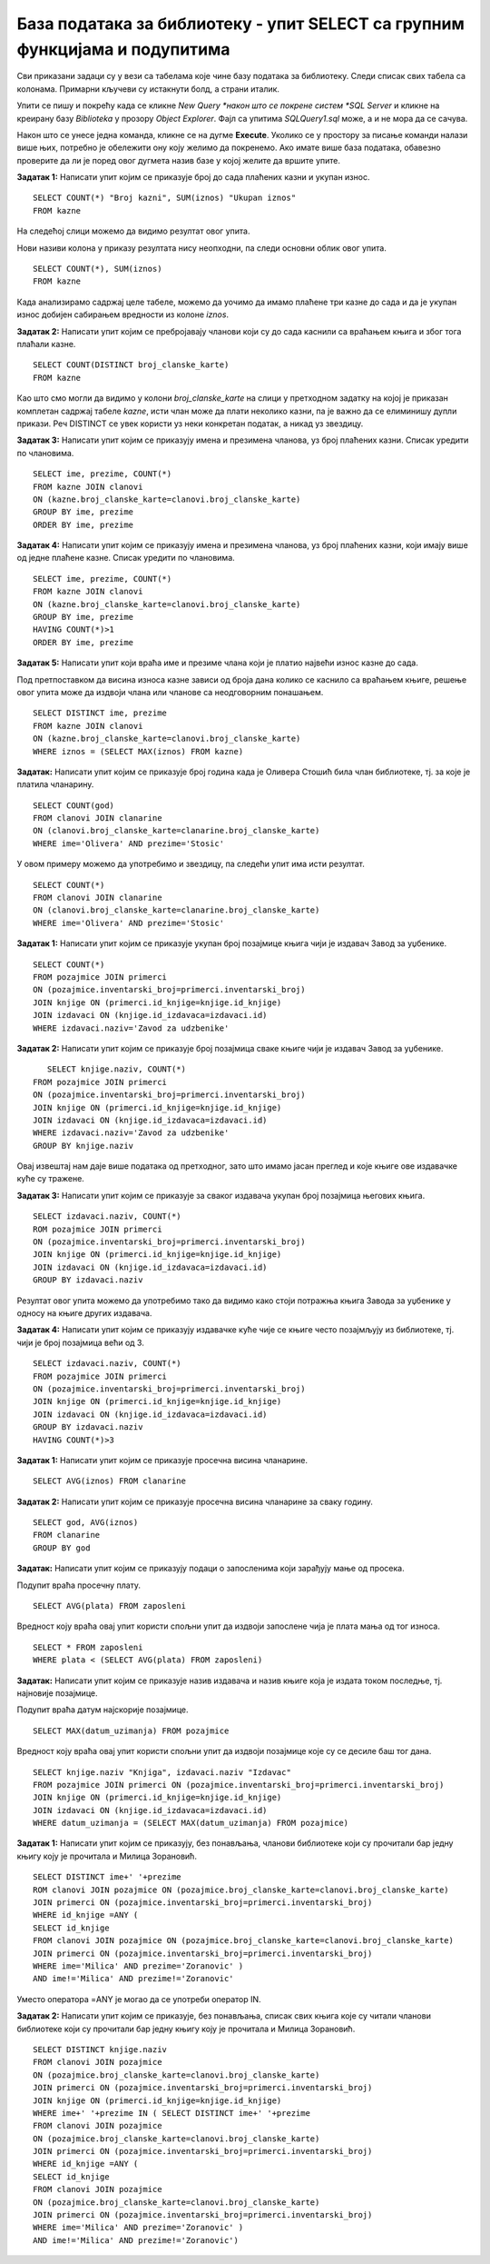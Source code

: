 База података за библиотеку - упит SELECT са групним функцијама и подупитима
============================================================================

.. suggestionnote::

    У упитима се често користе групне функције и подупити па ће њима бити посвећена посебна пажња. За разлику од примера који су раније приказани на делу базе података за библиотеку, у примерима који сада следе може да буде потребно и спајање табела, тј. неки од примера су такви да се подаци узимају из по две или више повезаних табела. 

    Приказани примери могу да буду садржани, у виду угњеждених упита, у програмима помоћу којих приступамо бази података. Касније у материјалима ћемо неке од њих и употребити унутар програмског кода писаног другим програмским језиком. 

Сви приказани задаци су у вези са табелама које чине базу података за библиотеку. Следи списак свих табела са колонама. Примарни кључеви су истакнути болд, а страни италик. 

.. image:: ../../_images/slika_122d.jpg
    :width: 800
    :align: center

Упити се пишу и покрећу када се кликне *New Query *након што се покрене систем *SQL Server* и кликне на креирану базу *Biblioteka* у прозору *Object Explorer*. Фајл са упитима *SQLQuery1.sql* може, а и не мора да се сачува.

Након што се унесе једна команда, кликне се на дугме **Execute**. Уколико се у простору за писање команди налази више њих, потребно је обележити ону коју желимо да покренемо. Ако имате више база података, обавезно проверите да ли је поред овог дугмета назив базе у којој желите да вршите упите.

.. image:: ../../_images/slika_122c.jpg
    :width: 400
    :align: center

.. infonote::

    НАПОМЕНА: Решења ових задатака се могу пронаћи у лекцијама посвећеним пројекцији и селекцији у упиту SELECT из једне табеле у оквиру материјала за предмет „Базе података“ у трећем разреду гимназије за ученике са посебним способностима за рачунарство и информатику. Лекције се налазе на следећим адресама:

    https://petlja.org/kurs/7963/11/6714
    https://petlja.org/kurs/7963/11/6717

.. questionnote::

    1. Разматра се могућност да се уведу одређена ограничења члановима библиотеке који нередовно враћају књиге. Једна од мера би можда била да се њима не издају ретке књиге које су често тражене, а драстичнија мера би могла да подразумева и укидање чланства. Да би се на добар начин донела одлука, библиотека је одлучила да пажљиво проучи списак чланова који касне са враћањем књига и због тога плаћају казне да би се видело колико има таквих чланова и да ли има неких међу њима који се баш истичу. 

**Задатак 1:** Написати упит којим се приказује број до сада плаћених казни и укупан износ. 

:: 

    SELECT COUNT(*) "Broj kazni", SUM(iznos) "Ukupan iznos"
    FROM kazne

На следећој слици можемо да видимо резултат овог упита. 

.. image:: ../../_images/slika_126a.jpg
    :width: 600
    :align: center

Нови називи колона у приказу резултата нису неопходни, па следи основни облик овог упита. 

::

    SELECT COUNT(*), SUM(iznos)
    FROM kazne

Када анализирамо садржај целе табеле, можемо да уочимо да имамо плаћене три казне до сада и да је укупан износ добијен сабирањем вредности из колоне *iznos*. 

.. image:: ../../_images/slika_126b.jpg
    :width: 600
    :align: center

**Задатак 2:** Написати упит којим се пребројавају чланови који су до сада каснили са враћањем књига и због тога плаћали казне. 

::

    SELECT COUNT(DISTINCT broj_clanske_karte)
    FROM kazne

Као што смо могли да видимо у колони *broj_clanske_karte* на слици у претходном задатку на којој је приказан комплетан садржај табеле *kazne*, исти члан може да плати неколико казни, па је важно да се елиминишу дупли прикази. Реч DISTINCT се увек користи уз неки конкретан податак, а никад уз звездицу.  

**Задатак 3:** Написати упит којим се приказују имена и презимена чланова, уз број плаћених казни. Списак уредити по члановима.

::

    SELECT ime, prezime, COUNT(*)
    FROM kazne JOIN clanovi
    ON (kazne.broj_clanske_karte=clanovi.broj_clanske_karte)
    GROUP BY ime, prezime
    ORDER BY ime, prezime

**Задатак 4:** Написати упит којим се приказују имена и презимена чланова, уз број плаћених казни, који имају више од једне плаћене казне. Списак уредити по члановима.

::

    SELECT ime, prezime, COUNT(*)
    FROM kazne JOIN clanovi
    ON (kazne.broj_clanske_karte=clanovi.broj_clanske_karte)
    GROUP BY ime, prezime
    HAVING COUNT(*)>1
    ORDER BY ime, prezime

**Задатак 5:** Написати упит који враћа име и презиме члана који је платио највећи износ казне до сада. 

Под претпоставком да висина износа казне зависи од броја дана колико се каснило са враћањем књиге, решење овог упита може да издвоји члана или чланове са неодговорним понашањем. 

::

    SELECT DISTINCT ime, prezime
    FROM kazne JOIN clanovi
    ON (kazne.broj_clanske_karte=clanovi.broj_clanske_karte)
    WHERE iznos = (SELECT MAX(iznos) FROM kazne)

.. questionnote::

    2. У току месеца маја је акција и библиотека поклања по једну књигу својим верним члановима који тог месеца дођу да позајме књиге. Тренутно је у библиотеку дошла Милица Зорановић и библиотекар жели да провери како изгледа њена историја чланства, тј. да ли је већ дужи низ година члан библиотеке. 

**Задатак:** Написати упит којим се приказује број година када је Оливера Стошић била члан библиотеке, тј. за које је платила чланарину.  

::

    SELECT COUNT(god)
    FROM clanovi JOIN clanarine
    ON (clanovi.broj_clanske_karte=clanarine.broj_clanske_karte)
    WHERE ime='Olivera' AND prezime='Stosic'

У овом примеру можемо да употребимо и звездицу, па следећи упит има исти резултат.

::

    SELECT COUNT(*)
    FROM clanovi JOIN clanarine
    ON (clanovi.broj_clanske_karte=clanarine.broj_clanske_karte)
    WHERE ime='Olivera' AND prezime='Stosic'

.. questionnote::

    3. Библиотека разматра да наручи још књига Завода за уџбенике. Да би донели ту одлуку, потребно је да се види колико су књиге овог издавача тражене. 

**Задатак 1:** Написати упит којим се приказује укупан број позајмице књига чији је издавач Завод за уџбенике. 

::

    SELECT COUNT(*)
    FROM pozajmice JOIN primerci 
    ON (pozajmice.inventarski_broj=primerci.inventarski_broj)
    JOIN knjige ON (primerci.id_knjige=knjige.id_knjige)
    JOIN izdavaci ON (knjige.id_izdavaca=izdavaci.id)
    WHERE izdavaci.naziv='Zavod za udzbenike'

**Задатак 2:** Написати упит којим се приказује број позајмица сваке књиге чији је издавач Завод за уџбенике. 

::

    SELECT knjige.naziv, COUNT(*)
 FROM pozajmice JOIN primerci 
 ON (pozajmice.inventarski_broj=primerci.inventarski_broj)
 JOIN knjige ON (primerci.id_knjige=knjige.id_knjige)
 JOIN izdavaci ON (knjige.id_izdavaca=izdavaci.id)
 WHERE izdavaci.naziv='Zavod za udzbenike'
 GROUP BY knjige.naziv

.. image:: ../../_images/slika_126c.jpg
    :width: 600
    :align: center

Овај извештај нам даје више података од претходног, зато што имамо јасан преглед и које књиге ове издавачке куће су тражене. 

**Задатак 3:** Написати упит којим се приказује за сваког издавача укупан број позајмица његових књига. 

::

    SELECT izdavaci.naziv, COUNT(*)
    ROM pozajmice JOIN primerci 
    ON (pozajmice.inventarski_broj=primerci.inventarski_broj)
    JOIN knjige ON (primerci.id_knjige=knjige.id_knjige)
    JOIN izdavaci ON (knjige.id_izdavaca=izdavaci.id)
    GROUP BY izdavaci.naziv

Резултат овог упита можемо да употребимо тако да видимо како стоји потражња књига Завода за уџбенике у односу на књиге других издавача. 

**Задатак 4:** Написати упит којим се приказују издавачке куће чије се књиге често позајмљују из библиотеке, тј. чији је број позајмица већи од 3.  

::

    SELECT izdavaci.naziv, COUNT(*)
    FROM pozajmice JOIN primerci 
    ON (pozajmice.inventarski_broj=primerci.inventarski_broj)
    JOIN knjige ON (primerci.id_knjige=knjige.id_knjige)
    JOIN izdavaci ON (knjige.id_izdavaca=izdavaci.id)
    GROUP BY izdavaci.naziv
    HAVING COUNT(*)>3

.. questionnote::

    4. Тренутно се размишља о корекцији износа за чланарине и корекцији попуста у ситуацијама где се остварује попуст на чланарину. Да би се донела добра одлука, потребно је проучити како се кретао износ просечне чланарине до сада. 

**Задатак 1:** Написати упит којим се приказује просечна висина чланарине. 

::

    SELECT AVG(iznos) FROM clanarine

**Задатак 2:** Написати упит којим се приказује просечна висина чланарине за сваку годину. 

::

    SELECT god, AVG(iznos)
    FROM clanarine
    GROUP BY god

.. questionnote::

    5. Наредног месеца ће бити повећање плата запослених у библиотеци за све оне којима је плата тренутно мања од просечне плате свих запослених. Потребан је списак особа које очекује повећање да би се обавиле административне припреме.  

**Задатак:** Написати упит којим се приказују подаци о запосленима који зарађују мање од просека.

Подупит враћа просечну плату. 

::

    SELECT AVG(plata) FROM zaposleni

Вредност коју враћа овај упит користи спољни упит да издвоји запослене чија је плата мања од тог износа. 

::

    SELECT * FROM zaposleni
    WHERE plata < (SELECT AVG(plata) FROM zaposleni)

.. questionnote::

    6. Члан библиотеке је питао за препоруку. Интересује га која је књига и од које издавачке куће тражена најскорије. 

**Задатак:** Написати упит којим се приказује назив издавача и назив књиге која је издата током последње, тј. најновије позајмице. 

Подупит враћа датум најскорије позајмице. 

::

    SELECT MAX(datum_uzimanja) FROM pozajmice

Вредност коју враћа овај упит користи спољни упит да издвоји позајмице које су се десиле баш тог дана. 

::

    SELECT knjige.naziv "Knjiga", izdavaci.naziv "Izdavac"
    FROM pozajmice JOIN primerci ON (pozajmice.inventarski_broj=primerci.inventarski_broj)
    JOIN knjige ON (primerci.id_knjige=knjige.id_knjige)
    JOIN izdavaci ON (knjige.id_izdavaca=izdavaci.id)
    WHERE datum_uzimanja = (SELECT MAX(datum_uzimanja) FROM pozajmice)

.. questionnote::

    7. Члан библиотеке Милица Зорановић је дошла у библиотеку и пита за препоруку књиге. Библиотекарка је одлучила да извуче списак књига које су читали други чланови библиотеке који су читали бар неку од књига које је читала и Милица, тј. неки избор књига других чланова библиотеке чији се укус бар делимично поклапа са Миличиним. Милица онда може да изабере неки од наслова који јој се допадне са тог списка. 

**Задатак 1:** Написати упит којим се приказују, без понављања, чланови библиотеке који су прочитали бар једну књигу коју је прочитала и Милица Зорановић. 

::

    SELECT DISTINCT ime+' '+prezime
    ROM clanovi JOIN pozajmice ON (pozajmice.broj_clanske_karte=clanovi.broj_clanske_karte)
    JOIN primerci ON (pozajmice.inventarski_broj=primerci.inventarski_broj)
    WHERE id_knjige =ANY (
    SELECT id_knjige
    FROM clanovi JOIN pozajmice ON (pozajmice.broj_clanske_karte=clanovi.broj_clanske_karte)
    JOIN primerci ON (pozajmice.inventarski_broj=primerci.inventarski_broj)
    WHERE ime='Milica' AND prezime='Zoranovic' )
    AND ime!='Milica' AND prezime!='Zoranovic'

Уместо оператора =ANY је могао да се употреби оператор IN. 

**Задатак 2:** Написати упит којим се приказује, без понављања, списак свих књига које су читали чланови библиотеке који су прочитали бар једну књигу коју је прочитала и Милица Зорановић. 

::

    SELECT DISTINCT knjige.naziv 
    FROM clanovi JOIN pozajmice 
    ON (pozajmice.broj_clanske_karte=clanovi.broj_clanske_karte)
    JOIN primerci ON (pozajmice.inventarski_broj=primerci.inventarski_broj)
    JOIN knjige ON (primerci.id_knjige=knjige.id_knjige)
    WHERE ime+' '+prezime IN ( SELECT DISTINCT ime+' '+prezime
    FROM clanovi JOIN pozajmice 
    ON (pozajmice.broj_clanske_karte=clanovi.broj_clanske_karte)
    JOIN primerci ON (pozajmice.inventarski_broj=primerci.inventarski_broj)
    WHERE id_knjige =ANY (
    SELECT id_knjige
    FROM clanovi JOIN pozajmice 
    ON (pozajmice.broj_clanske_karte=clanovi.broj_clanske_karte)
    JOIN primerci ON (pozajmice.inventarski_broj=primerci.inventarski_broj)
    WHERE ime='Milica' AND prezime='Zoranovic' )
    AND ime!='Milica' AND prezime!='Zoranovic')
